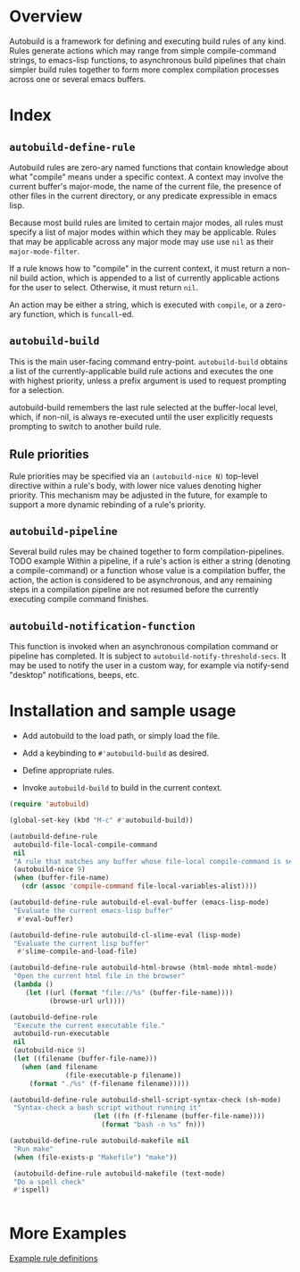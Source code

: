 * Overview
  Autobuild is a framework for defining and executing build rules of any kind.
  Rules generate actions which may range from simple compile-command strings, to
  emacs-lisp functions, to asynchronous build pipelines that chain simpler
  build rules together to form more complex compilation processes
  across one or several emacs buffers.

* Index
** ~autobuild-define-rule~
   Autobuild rules are zero-ary named functions that contain knowledge about
   what "compile" means under a specific context. A context may involve the current
   buffer's major-mode, the name of the current file,
   the presence of other files in the current directory, or any predicate expressible
   in emacs lisp.

   Because most build rules are limited to certain major modes, all rules must
   specify a list of major modes within which they may be applicable. Rules that may
   be applicable across any major mode may use use ~nil~ as their ~major-mode-filter~.

   If a rule knows how to "compile" in the current context, it must return a
   non-nil build action, which is appended to a list of currently applicable actions for
   the user to select. Otherwise, it must return ~nil~.

   An action may be either a string, which is executed with ~compile~, or a zero-ary function,
   which is ~funcall~-ed.

** ~autobuild-build~
   This is the main user-facing command entry-point. ~autobuild-build~ obtains a list of the
   currently-applicable build rule actions and executes the one with highest priority,
   unless a prefix argument is used to request prompting for a selection.

   autobuild-build remembers the last rule selected at the buffer-local level, which,
   if non-nil, is always re-executed until the user explicitly requests prompting to switch
   to another build rule.

** Rule priorities
   Rule priorities may be specified via an ~(autobuild-nice N)~ top-level directive within a rule's body,
   with lower nice values denoting higher priority. This mechanism may be adjusted in the future,
   for example to support a more dynamic rebinding of a rule's priority.

** ~autobuild-pipeline~
   Several build rules may be chained together to form compilation-pipelines. TODO example
   Within a pipeline, if a rule's action is either a string (denoting a compile-command)
   or a function whose value is a compilation buffer, the action, the action is considered
   to be asynchronous, and any remaining steps in a compilation pipeline are not resumed
   before the currently executing compile command finishes.

** ~autobuild-notification-function~
   This function is invoked when an asynchronous compilation command or pipeline has completed.
   It is subject to ~autobuild-notify-threshold-secs~. It may be used to notify the user
   in a custom way, for example via notify-send "desktop" notifications, beeps, etc.

* Installation and sample usage

  - Add autobuild to the load path, or simply load the file.

  - Add a keybinding to ~#'autobuild-build~ as desired.

  - Define appropriate rules.

  - Invoke ~autobuild-build~ to build in the current context.

  #+BEGIN_SRC emacs-lisp
  (require 'autobuild)

  (global-set-key (kbd "M-c" #'autobuild-build))

  (autobuild-define-rule
   autobuild-file-local-compile-command
   nil
   "A rule that matches any buffer whose file-local compile-command is set"
   (autobuild-nice 9)
   (when (buffer-file-name)
     (cdr (assoc 'compile-command file-local-variables-alist))))

  (autobuild-define-rule autobuild-el-eval-buffer (emacs-lisp-mode)
   "Evaluate the current emacs-lisp buffer"
    #'eval-buffer)

  (autobuild-define-rule autobuild-cl-slime-eval (lisp-mode)
   "Evaluate the current lisp buffer"
    #'slime-compile-and-load-file)

  (autobuild-define-rule autobuild-html-browse (html-mode mhtml-mode)
   "Open the current html file in the browser"
   (lambda ()
      (let ((url (format "file://%s" (buffer-file-name))))
            (browse-url url))))

  (autobuild-define-rule
   "Execute the current executable file."
   autobuild-run-executable
   nil
   (autobuild-nice 9)
   (let ((filename (buffer-file-name)))
     (when (and filename
                (file-executable-p filename))
       (format "./%s" (f-filename filename)))))

  (autobuild-define-rule autobuild-shell-script-syntax-check (sh-mode)
   "Syntax-check a bash script without running it"
                       (let ((fn (f-filename (buffer-file-name))))
                         (format "bash -n %s" fn)))           

  (autobuild-define-rule autobuild-makefile nil
   "Run make"
   (when (file-exists-p "Makefile") "make"))

   (autobuild-define-rule autobuild-makefile (text-mode)
   "Do a spell check"
   #'ispell)

                       
  #+END_SRC

* More Examples
  [[./autobuild-examples.el][Example rule definitions]]
